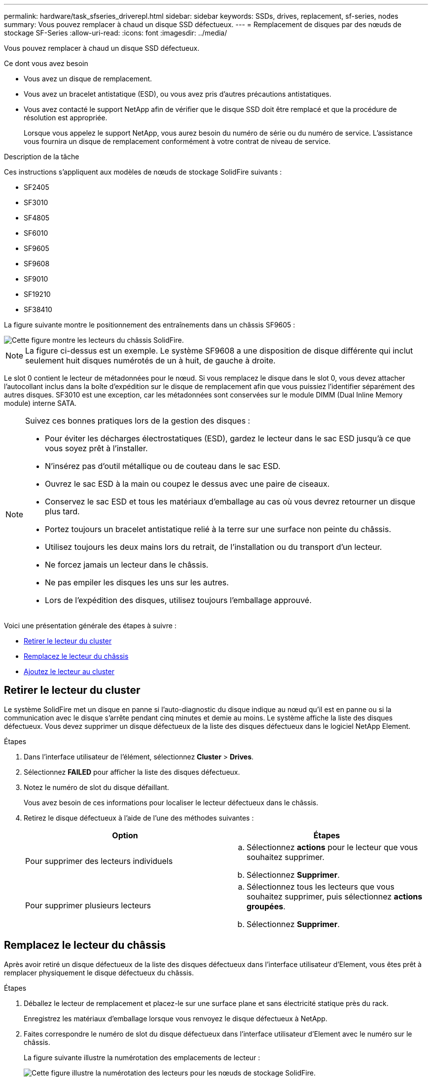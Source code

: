 ---
permalink: hardware/task_sfseries_driverepl.html 
sidebar: sidebar 
keywords: SSDs, drives, replacement, sf-series, nodes 
summary: Vous pouvez remplacer à chaud un disque SSD défectueux. 
---
= Remplacement de disques par des nœuds de stockage SF-Series
:allow-uri-read: 
:icons: font
:imagesdir: ../media/


[role="lead"]
Vous pouvez remplacer à chaud un disque SSD défectueux.

.Ce dont vous avez besoin
* Vous avez un disque de remplacement.
* Vous avez un bracelet antistatique (ESD), ou vous avez pris d'autres précautions antistatiques.
* Vous avez contacté le support NetApp afin de vérifier que le disque SSD doit être remplacé et que la procédure de résolution est appropriée.
+
Lorsque vous appelez le support NetApp, vous aurez besoin du numéro de série ou du numéro de service. L'assistance vous fournira un disque de remplacement conformément à votre contrat de niveau de service.



.Description de la tâche
Ces instructions s'appliquent aux modèles de nœuds de stockage SolidFire suivants :

* SF2405
* SF3010
* SF4805
* SF6010
* SF9605
* SF9608
* SF9010
* SF19210
* SF38410


La figure suivante montre le positionnement des entraînements dans un châssis SF9605 :

image::../media/sf_drives.gif[Cette figure montre les lecteurs du châssis SolidFire.]


NOTE: La figure ci-dessus est un exemple. Le système SF9608 a une disposition de disque différente qui inclut seulement huit disques numérotés de un à huit, de gauche à droite.

Le slot 0 contient le lecteur de métadonnées pour le nœud. Si vous remplacez le disque dans le slot 0, vous devez attacher l'autocollant inclus dans la boîte d'expédition sur le disque de remplacement afin que vous puissiez l'identifier séparément des autres disques. SF3010 est une exception, car les métadonnées sont conservées sur le module DIMM (Dual Inline Memory module) interne SATA.

[NOTE]
====
Suivez ces bonnes pratiques lors de la gestion des disques :

* Pour éviter les décharges électrostatiques (ESD), gardez le lecteur dans le sac ESD jusqu'à ce que vous soyez prêt à l'installer.
* N'insérez pas d'outil métallique ou de couteau dans le sac ESD.
* Ouvrez le sac ESD à la main ou coupez le dessus avec une paire de ciseaux.
* Conservez le sac ESD et tous les matériaux d'emballage au cas où vous devrez retourner un disque plus tard.
* Portez toujours un bracelet antistatique relié à la terre sur une surface non peinte du châssis.
* Utilisez toujours les deux mains lors du retrait, de l'installation ou du transport d'un lecteur.
* Ne forcez jamais un lecteur dans le châssis.
* Ne pas empiler les disques les uns sur les autres.
* Lors de l'expédition des disques, utilisez toujours l'emballage approuvé.


====
Voici une présentation générale des étapes à suivre :

* <<Retirer le lecteur du cluster>>
* <<Remplacez le lecteur du châssis>>
* <<Ajoutez le lecteur au cluster>>




== Retirer le lecteur du cluster

Le système SolidFire met un disque en panne si l'auto-diagnostic du disque indique au nœud qu'il est en panne ou si la communication avec le disque s'arrête pendant cinq minutes et demie au moins. Le système affiche la liste des disques défectueux. Vous devez supprimer un disque défectueux de la liste des disques défectueux dans le logiciel NetApp Element.

.Étapes
. Dans l'interface utilisateur de l'élément, sélectionnez *Cluster* > *Drives*.
. Sélectionnez *FAILED* pour afficher la liste des disques défectueux.
. Notez le numéro de slot du disque défaillant.
+
Vous avez besoin de ces informations pour localiser le lecteur défectueux dans le châssis.

. Retirez le disque défectueux à l'aide de l'une des méthodes suivantes :
+
[cols="2*"]
|===
| Option | Étapes 


 a| 
Pour supprimer des lecteurs individuels
 a| 
.. Sélectionnez *actions* pour le lecteur que vous souhaitez supprimer.
.. Sélectionnez *Supprimer*.




 a| 
Pour supprimer plusieurs lecteurs
 a| 
.. Sélectionnez tous les lecteurs que vous souhaitez supprimer, puis sélectionnez *actions groupées*.
.. Sélectionnez *Supprimer*.


|===




== Remplacez le lecteur du châssis

Après avoir retiré un disque défectueux de la liste des disques défectueux dans l'interface utilisateur d'Element, vous êtes prêt à remplacer physiquement le disque défectueux du châssis.

.Étapes
. Déballez le lecteur de remplacement et placez-le sur une surface plane et sans électricité statique près du rack.
+
Enregistrez les matériaux d'emballage lorsque vous renvoyez le disque défectueux à NetApp.

. Faites correspondre le numéro de slot du disque défectueux dans l'interface utilisateur d'Element avec le numéro sur le châssis.
+
La figure suivante illustre la numérotation des emplacements de lecteur :

+
image::../media/sf_series_drive_numbers.gif[Cette figure illustre la numérotation des lecteurs pour les nœuds de stockage SolidFire.]

+
[cols="2*"]
|===
| Élément | Description 


 a| 
1
 a| 
Numéros des connecteurs de lecteur

|===
. Appuyez sur le cercle rouge du lecteur que vous souhaitez retirer pour libérer le lecteur.
+
Le loquet s'ouvre.

. Faites glisser le lecteur hors du châssis et placez-le sur une surface plane et non statique.
. Appuyez sur le cercle rouge du lecteur de remplacement avant de le faire glisser dans le logement.
. Insérez le lecteur de remplacement et appuyez sur le cercle rouge pour fermer le loquet.
. Informer le support NetApp sur le remplacement des disques.
+
Le support NetApp vous fournira des instructions pour renvoyer le disque défectueux.





== Ajoutez le lecteur au cluster

Après avoir installé un nouveau lecteur dans le châssis, il s'enregistre comme disponible. Vous devez ajouter le disque au cluster à l'aide de l'interface utilisateur d'Element avant qu'il ne puisse participer au cluster.

.Étapes
. Dans l'interface utilisateur de l'élément, cliquez sur *Cluster* > *Drives*.
. Cliquez sur *disponible* pour afficher la liste des lecteurs disponibles.
. Choisissez l'une des options suivantes pour ajouter des lecteurs :
+
[cols="2*"]
|===
| Option | Étapes 


 a| 
Pour ajouter des lecteurs individuels
 a| 
.. Sélectionnez le bouton *actions* pour le lecteur que vous souhaitez ajouter.
.. Sélectionnez *Ajouter*.




 a| 
Pour ajouter plusieurs disques
 a| 
.. Cochez les cases des lecteurs à ajouter, puis sélectionnez *actions groupées*.
.. Sélectionnez *Ajouter*.


|===




== Trouvez plus d'informations

* https://docs.netapp.com/us-en/element-software/index.html["Documentation SolidFire et Element"]
* https://docs.netapp.com/sfe-122/topic/com.netapp.ndc.sfe-vers/GUID-B1944B0E-B335-4E0B-B9F1-E960BF32AE56.html["Documentation relative aux versions antérieures des produits NetApp SolidFire et Element"^]

